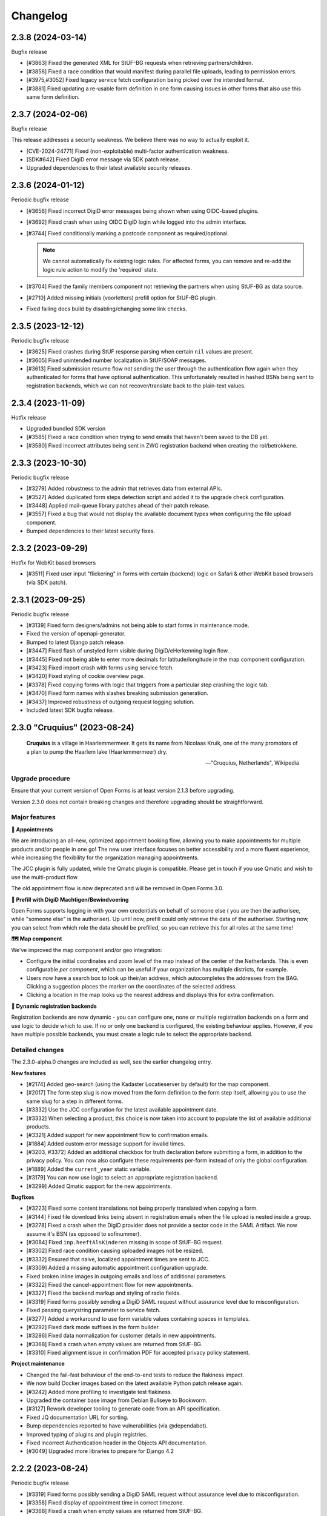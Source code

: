 =========
Changelog
=========

2.3.8 (2024-03-14)
==================

Bugfix release

* [#3863] Fixed the generated XML for StUF-BG requests when retrieving partners/children.
* [#3858] Fixed a race condition that would manifest during parallel file uploads,
  leading to permission errors.
* [#3975,#3052] Fixed legacy service fetch configuration being picked over the intended
  format.
* [#3881] Fixed updating a re-usable form definition in one form causing issues in other
  forms that also use this same form definition.

2.3.7 (2024-02-06)
==================

Bugfix release

This release addresses a security weakness. We believe there was no way to actually
exploit it.

* [CVE-2024-24771] Fixed (non-exploitable) multi-factor authentication weakness.
* [SDK#642] Fixed DigiD error message via SDK patch release.
* Upgraded dependencies to their latest available security releases.

2.3.6 (2024-01-12)
==================

Periodic bugfix release

* [#3656] Fixed incorrect DigiD error messages being shown when using OIDC-based plugins.
* [#3692] Fixed crash when using OIDC DigiD login while logged into the admin interface.
* [#3744] Fixed conditionally marking a postcode component as required/optional.

  .. note:: We cannot automatically fix existing logic rules. For affected forms, you
     can remove and re-add the logic rule action to modify the 'required' state.

* [#3704] Fixed the family members component not retrieving the partners when using
  StUF-BG as data source.
* [#2710] Added missing initials (voorletters) prefill option for StUF-BG plugin.
* Fixed failing docs build by disabling/changing some link checks.

2.3.5 (2023-12-12)
==================

Periodic bugfix release

* [#3625] Fixed crashes during StUF response parsing when certain ``nil`` values are
  present.
* [#3605] Fixed unintended number localization in StUF/SOAP messages.
* [#3613] Fixed submission resume flow not sending the user through the authentication
  flow again when they authenticated for forms that have optional authentication. This
  unfortunately resulted in hashed BSNs being sent to registration backends, which we
  can not recover/translate back to the plain-text values.

2.3.4 (2023-11-09)
==================

Hotfix release

* Upgraded bundled SDK version
* [#3585] Fixed a race condition when trying to send emails that haven't been saved to
  the DB yet.
* [#3580] Fixed incorrect attributes being sent in ZWG registration backend when
  creating the rol/betrokkene.

2.3.3 (2023-10-30)
==================

Periodic bugfix release

* [#3279] Added robustness to the admin that retrieves data from external APIs.
* [#3527] Added duplicated form steps detection script and added it to the upgrade check
  configuration.
* [#3448] Applied mail-queue library patches ahead of their patch release.
* [#3557] Fixed a bug that would not display the available document types when
  configuring the file upload component.
* Bumped dependencies to their latest security fixes.

2.3.2 (2023-09-29)
==================

Hotfix for WebKit based browsers

* [#3511] Fixed user input "flickering" in forms with certain (backend) logic on Safari
  & other WebKit based browsers (via SDK patch).

2.3.1 (2023-09-25)
==================

Periodic bugfix release

* [#3139] Fixed form designers/admins not being able to start forms in maintenance mode.
* Fixed the version of openapi-generator.
* Bumped to latest Django patch release.
* [#3447] Fixed flash of unstyled form visible during DigiD/eHerkenning login flow.
* [#3445] Fixed not being able to enter more decimals for latitude/longitude in the map
  component configuration.
* [#3423] Fixed import crash with forms using service fetch.
* [#3420] Fixed styling of cookie overview page.
* [#3378] Fixed copying forms with logic that triggers from a particular step crashing
  the logic tab.
* [#3470] Fixed form names with slashes breaking submission generation.
* [#3437] Improved robustness of outgoing request logging solution.
* Included latest SDK bugfix release.

2.3.0 "Cruquius" (2023-08-24)
=============================

.. epigraph::

   **Cruquius** is a village in Haarlemmermeer. It gets its name from Nicolaas Kruik, one
   of the many promotors of a plan to pump the Haarlem lake (Haarlemmermeer) dry.

   -- "Cruquius, Netherlands", Wikipedia

Upgrade procedure
-----------------

Ensure that your current version of Open Forms is at least version 2.1.3 before
upgrading.

Version 2.3.0 does not contain breaking changes and therefore upgrading should be
straightforward.

Major features
--------------

**📅 Appointments**

We are introducing an all-new, optimized appointment booking flow, allowing you to make
appointments for multiple products and/or people in one go! The new user interface
focuses on better accessibility and a more fluent experience, while increasing the
flexibility for the organization managing appointments.

The JCC plugin is fully updated, while the Qmatic plugin is compatible. Please get in
touch if you use Qmatic and wish to use the multi-product flow.

The old appointment flow is now deprecated and will be removed in Open Forms 3.0.

**🧐 Prefill with DigiD Machtigen/Bewindvoering**

Open Forms supports logging in with your own credentials on behalf of someone else (
you are then the authorisee, while "someone else" is the authoriser). Up until now,
prefill could only retrieve the data of the authoriser. Starting now, you can select
from which role the data should be prefilled, so you can retrieve this for all roles
at the same time!

**🗺️ Map component**

We've improved the map component and/or geo integration:

* Configure the initial coordinates and zoom level of the map instead of the center of
  the Netherlands. This is even configurable *per component*, which can be useful if your
  organization has multiple districts, for example.
* Users now have a search box to look up their/an address, which autocompletes the
  addresses from the BAG. Clicking a suggestion places the marker on the coordinates of
  the selected address.
* Clicking a location in the map looks up the nearest address and displays this for
  extra confirmation.

**🧠 Dynamic registration backends**

Registration backends are now dynamic - you can configure one, none or multiple
registration backends on a form and use logic to decide which to use. If no or only one
backend is configured, the existing behaviour applies. However, if you have multiple
possible backends, you must create a logic rule to select the appropriate backend.

Detailed changes
----------------

The 2.3.0-alpha.0 changes are included as well, see the earlier changelog entry.

**New features**

* [#2174] Added geo-search (using the Kadaster Locatieserver by default) for the map
  component.
* [#2017] The form step slug is now moved from the form definition to the form step
  itself, allowing you to use the same slug for a step in different forms.
* [#3332] Use the JCC configuration for the latest available appointment date.
* [#3332] When selecting a product, this choice is now taken into account to populate
  the list of available additional products.
* [#3321] Added support for new appointment flow to confirmation emails.
* [#1884] Added custom error message support for invalid times.
* [#3203, #3372] Added an additional checkbox for truth declaration before submitting a
  form, in addition to the privacy policy. You can now also configure these requirements
  per-form instead of only the global configuration.
* [#1889] Added the ``current_year`` static variable.
* [#3179] You can now use logic to select an appropriate registration backend.
* [#3299] Added Qmatic support for the new appointments.

**Bugfixes**

* [#3223] Fixed some content translations not being properly translated when copying a form.
* [#3144] Fixed file download links being absent in registration emails when the file
  upload is nested inside a group.
* [#3278] Fixed a crash when the DigiD provider does not provide a sector code in the
  SAML Artifact. We now assume it's BSN (as opposed to sofinummer).
* [#3084] Fixed ``inp.heeftAlsKinderen`` missing in scope of StUF-BG request.
* [#3302] Fixed race condition causing uploaded images not be resized.
* [#3332] Ensured that naive, localized appointment times are sent to JCC.
* [#3309] Added a missing automatic appointment configuration upgrade.
* Fixed broken inline images in outgoing emails and loss of additional parameters.
* [#3322] Fixed the cancel-appointment flow for new appointments.
* [#3327] Fixed the backend markup and styling of radio fields.
* [#3319] Fixed forms possibly sending a DigiD SAML request without assurance level due
  to misconfiguration.
* Fixed passing querystring parameter to service fetch.
* [#3277] Added a workaround to use form variable values containing spaces in templates.
* [#3292] Fixed dark mode suffixes in the form builder.
* [#3286] Fixed data normalization for customer details in new appointments.
* [#3368] Fixed a crash when empty values are returned from StUF-BG.
* [#3310] Fixed alignment issue in confirmation PDF for accepted privacy policy statement.

**Project maintenance**

* Changed the fail-fast behaviour of the end-to-end tests to reduce the flakiness impact.
* We now build Docker images based on the latest available Python patch release again.
* [#3242] Added more profiling to investigate test flakiness.
* Upgraded the container base image from Debian Bullseye to Bookworm.
* [#3127] Rework developer tooling to generate code from an API specification.
* Fixed JQ documentation URL for sorting.
* Bump dependencies reported to have vulnerabilities (via @dependabot).
* Improved typing of plugins and plugin registries.
* Fixed incorrect Authentication header in the Objects API documentation.
* [#3049] Upgraded more libraries to prepare for Django 4.2

2.2.2 (2023-08-24)
==================

Periodic bugfix release

* [#3319] Fixed forms possibly sending a DigiD SAML request without assurance level due
  to misconfiguration.
* [#3358] Fixed display of appointment time in correct timezone.
* [#3368] Fixed a crash when empty values are returned from StUF-BG.
* Fixed JQ documentation URL for sorting.

2.1.6 (2023-08-24)
==================

Periodic bugfix release

* [#3319] Fixed forms possibly sending a DigiD SAML request without assurance level due
  to misconfiguration.
* [#3358] Fixed display of appointment time in correct timezone.
* [#3368] Fixed a crash when empty values are returned from StUF-BG.

2.0.10 (2023-08-24)
===================

Periodic bugfix release

* [#3358] Fixed display of appointment time in correct timezone.
* [#3368] Fixed a crash when empty values are returned from StUF-BG.

2.2.1 (2023-07-26)
==================

Periodic bugfix release

* Fixed testing availability of OIDC auth endpoint with HEAD requests (now uses GET).
* [#3195] Fixed hardcoded ``productaanvraag_type`` in default Objects API template to
  use configuration option.
* [#3182] Fixed importing forms from before 2.2.0 due to missing
  ``{% cosign_information %}`` tag in confirmation email templates.
* [#3216] Fixed setting the Piwik Pro SiteID parameter in the analytics scripts.
* [#3211] Fixed CSP violation in Piwik Pro analytics script, causing no analytics to be
  tracked.
* [#3161] Fixed not being able to reset form-specific data removal settings to the
  empty value so that the global configuration is used again.
* [#3219] Fixed saved uploads not being deleted when the user goes back to the file and
  removes the upload again.
* Fixed CI builds (bump PyYAML, docs build).
* [#3258] Fixed labels for Haal Centraal prefill attributes.
* [#3301] Fixed crash on DigiD authentication with brokers not returning sectoral codes.
* [#3144] Fixed missing links to uploads in the registration e-mails when the field is
  inside a container (fieldset, repeating group).
* [#3302] Fixed an issue causing uploaded images not to be resized.
* [#3084] Fixed ``inp.heeftAlsKinderen`` missing from certain StUF-BG requests.
* Bumped dependencies to get their latest security fixes
* Fixed the broken Token Exchange extension (pre-request plugins) in the Haal Centraal
  plugin.
* Removed MacOS CI job due to broken system-level dependencies.

.. note:: We only provided best-effort developer environment support for the MacOS
   platform. This is now costing too much resources as there are no actual MacOS users
   in the development team.

2.1.5 (2023-07-26)
==================

Periodic bugfix release

* [#3132] Fixed replacing form steps in the designer with another step having overlapping
  variable names.
* Fixed testing availability of OIDC auth endpoint with HEAD requests (now uses GET).
* [#3216] Fixed setting the Piwik Pro SiteID parameter in the analytics scripts.
* [#3211] Fixed CSP violation in Piwik Pro analytics script, causing no analytics to be
  tracked.
* [#3161] Fixed not being able to reset form-specific data removal settings to the
  empty value so that the global configuration is used again.
* [#3219] Fixed saved uploads not being deleted when the user goes back to the file and
  removes the upload again.
* Fixed CI builds (bump PyYAML, docs build).
* [#3258] Fixed labels for Haal Centraal prefill attributes.
* [#3301] Fixed crash on DigiD authentication with brokers not returning sectoral codes.
* [#3144] Fixed missing links to uploads in the registration e-mails when the field is
  inside a container (fieldset, repeating group).
* [#3302] Fixed an issue causing uploaded images not to be resized.
* [#3084] Fixed ``inp.heeftAlsKinderen`` missing from certain StUF-BG requests.
* Bumped dependencies to get their latest security fixes

2.0.9 (2023-07-26)
==================

Periodic bugfix release

* [#3132] Fixed replacing form steps in the designer with another step having overlapping
  variable names.
* [#3216] Fixed setting the Piwik Pro SiteID parameter in the analytics scripts.
* [#3211] Fixed CSP violation in Piwik Pro analytics script, causing no analytics to be
  tracked.
* [#3161] Fixed not being able to reset form-specific data removal settings to the
  empty value so that the global configuration is used again.
* [#3219] Fixed saved uploads not being deleted when the user goes back to the file and
  removes the upload again.
* Fixed CI builds (bump PyYAML, docs build).
* [#3258] Fixed labels for Haal Centraal prefill attributes.
* [#3301] Fixed crash on DigiD authentication with brokers not returning sectoral codes.
* [#3144] Fixed missing links to uploads in the registration e-mails when the field is
  inside a container (fieldset, repeating group).
* [#3302] Fixed an issue causing uploaded images not to be resized.
* [#3084] Fixed ``inp.heeftAlsKinderen`` missing from certain StUF-BG requests.
* Bumped dependencies to include latest security fixes.

2.3.0-alpha.0 (2023-07-24)
==========================

Upgrade procedure
-----------------

Ensure that your current version of Open Forms is at least version 2.1.3 before
upgrading.

Version 2.3.0 does not contain breaking changes and therefore upgrading should be
straightforward.

Major features
--------------

**📅 Appointments**

We are introducing an all-new, optimized appointment booking flow, allowing you to make
appointments for multiple products and/or people in one go! The new user interface
focuses on better accessibility and a more fluent experience, while increasing the
flexibility for the organization managing appointments.

This feature is currently in preview and only JCC is operational - but we're aiming to
finish support for QMatic in the full release.

**🧐 Prefill with DigiD Machtigen/Bewindvoering**

Open Forms supports logging in with your own credentials on behalf of someone else (
you are then the authorisee, while "someone else" is the authoriser). Up until now,
prefill could only retrieve the data of the authoriser. Starting now, you can select
from which role the data should be prefilled, so you can retrieve this for all roles
at the same time!

**🗺️ Map component**

We are giving some the geo integration/map component some well-deserved love. The first
steps allow configuring the maps to your organization by setting a default initial
center and zoom level (global defaults), rather than initializing on the middle of the
Netherlands. You can even customize these defaults on a *per component* basis, for
example when your organization handles multiple districts.

More is coming!

Detailed changes
----------------

**New features**

* [#2471] Added a new appointments flow next to the existing one.

  .. note::

     You can opt-in to this flow by enabling the feature flag in the global
     configuration and then mark a form as being an "appointment form". Currently
     only JCC is fully implemented. Note that the entire feature has "preview"
     status and is only suitable for testing (with known issues).

  * [#3193] Added API endpoint to retrieve required customer fields meta-information.

    * Implemented retrieving this for JCC plugin.
    * Implemented configuring the fields in the admin for QMatic.

  * Added appointment meta-information to form detail enpdoint.
  * Validate the input data against the configured plugin.
  * Appointment submissions now have their own data model and entry in the admin.
  * Extended existing endpoints to support retrieving locations/dates/times for
    multiple products.
  * Defining an appointment form disables/clears the irrelevant form designer aspects.
  * [#3275] Added support for multi-product appointments in JCC.

* [#3215] Support prefilling data of the authorisee with DigiD machtigen and
  eHerkenning Bewindvoering.

* Form designer

  * [#1508] Added hidden option for legacy cosign component.
  * [#1882] Added minimum/maximum value options to the currency component.
  * [#1892] Added tooltips to (relevant) form components in the designer.
  * [#1890] Added support for upload file name templating, you can now add pre- and
    suffixes.
  * [#2175] You can now configure the default zoom level and initial map center for the
    map component, with a global default.
  * [#3045] You can now provide a suffix for number components, e.g. to hint about the
    expected unit.

* [#3238] The StUF-ZDS registration backend now has well-defined behaviour for
  non-primitive variable values, including user-defined variables.

**Bugfixes**

* Fixed testing availability of OIDC auth endpoint with HEAD requests (now uses GET).
* [#3195] Fixed hardcoded ``productaanvraag_type`` in default Objects API template to
  use configuration option.
* [#3182] Fixed importing forms from before 2.2.0 due to missing
  ``{% cosign_information %}`` tag in confirmation email templates.
* [#3211] Fixed CSP violation in Piwik Pro analytics script, causing no analytics to be
  tracked.
* [#3161] Fixed not being able to reset form-specific data removal settings to the
  empty value so that the global configuration is used again.
* [#3219] Fixed saved uploads not being deleted when the user goes back to the file and
  removes the upload again.
* Fixed CI builds (bump PyYAML, docs build).
* [#3258] Fixed labels for Haal Centraal prefill attributes.
* Fixed the broken Token Exchange extension (pre-request plugins) in the Haal Centraal
  plugin.
* [#3130] Fixed a crash when copying form-definitions with very long names.
* [#3166] Fixed Haal Centraal plugin configuration test.
*

**Project maintenance**

* Bumped dependencies to get their latest security fixes.
* Removed MacOS CI job due to broken system-level dependencies.
* Added utility to profile code with ``cProfile``.
* Sped up tests by pre-loading the OAS schema and worked on other flakiness issues.
* [#3242] Set up a CI profile for hypothesis.
* [#586] Extracted the SOAP service configuration from the StUF app into its own app.
* [#3189] Refactored authentication plugins ``provides_auth`` datatypes.
* [#3049] Upgraded a number of dependencies in preparation for Django 4.2:

  * django-autoslug
  * django-yubin
  * django-axes
  * django-colorfield
  * django-hijack
  * django-redis
  * django-treebeard
  * django-filter
  * elastic-apm
  * sentry-sdk
  * django-solo
  * django-timeline-logger
  * drf-jsonschema-serializer
  * django-admin-index
  * django-tinymce
  * djangorestframework-camel-case


.. note:: We only provided best-effort developer environment support for the MacOS
   platform. This is now costing too much resources as there are no actual MacOS users
   in the development team.


2.2.0 "Èspelès" (2023-06-26)
============================

.. epigraph::

   **Èspelès**, The Hague dialect for "Ijspaleis" or "ice palace" is the nickname for
   its Town Hall.

   De bijnaam IJspaleis dankt het aan de veelvuldig gebruikte witte kleur aan exterieur en interieur.

   -- "Stadhuis van Den Haag", Wikiwand

Upgrade procedure
-----------------

Ensure that your current version of Open Forms is at least version 2.1.3 before
upgrading.

Version 2.2.0 does not contain breaking changes and therefore upgrading should be
straightforward.

Major features
--------------

**🧑 Haal Centraal BRP Personen v2 support**

In addition to v1.3, Open Forms now also supports v2 of the
`BRP Personen APIs <https://github.com/BRP-API/Haal-Centraal-BRP-bevragen>`_. You can
specify the relevant version in the admin interface for your environment.

**🔏 Reworked co-signing flow**

We've introduced a new co-signing flow, compatible with authentication gateways!

The primary person (the one filling out the form) now provides the email address of the
co-signer, whom receives the request for co-signing. After the co-signer completed their
duties, the submission is passed to the registration plugin and processed as usual.

The "old" co-sign component is still functional, but deprecated.

**🛂 Level Of Assurance (LOA) per form**

DigiD, eHerkenning and eIDAS support different levels of assurance that the logged in
user is actually the person they claim to be. Higher levels require additional
authentication requirements and/or factors.

It is now possible to configure on a per-form basis what the authentication LOA must
be, giving you stronger guarantees in your form about the authenticated person or company.

**🗃️ Reworked Objects API registration backend**

We've reworked the Objects API registration backend - our fixed "ProductAanvraag" format
has been replaced with a configurable template format, so you can decide on a per-form
basis exactly what the JSON-data structure is to be sent to the Objects API.

All form variables are available in these templates, so this gives you enormous
flexibility in which data you register for your processes.

**💄 Better theming tools**

We've added a graphical tool to edit `design token <https://nldesignsystem.nl/handboek/design-tokens/>`_
values in our admin interface. Before, you'd have to edit raw JSON-code and piece together
all bits, but now there is a handy reference of available tokens AND you can change their
values to suit your visual identity in great detail.

**🔌 Retrieve data from external registrations (preview)**

An iteration of 2.1's "Retrieve data from external registrations" feature - we now
provide a nicer user experience to configure how to retrieve data. This moves the
feature into "preview" status - you still need to opt-in to the feature but it should
be stable and we would like feedback from users!

.. note::
    Possible breaking change

    The interpolation format has changed from single bracket to double bracket
    interpolation to be consistent with interpolation in other places. We have added
    an automatic migration, but it's possible not everything is caught.

    If you have ``{some_variable}``, change this to ``{{ some_variable }}``.



Detailed changes
----------------

**New features**

* Retrieve data from external registrations (aka service fetch):

  * [#2680] Added API endpoint to expose available services for service fetch.
  * [#2661, #2693, #2834, #2835] Added user friendly UI to configure "external data retrieval".
  * [#2681] Added logic logging of service fetch to allow better debugging of form logic.
  * [#2694] Updated interpolation format to double bracket, making it possible to use
    Django template engine filters.

* [#1530] Introduced a new co-sign component

  * Implemented a new flow for co-signing so that the co-signer receives a request via
    email.
  * The submission is only registered when co-signing is completed.
  * Ensure the co-signer also receives the confirmation email.
  * The existing component is deprecated.

* Background task processing

  * [#2927] Added Celery worker monitoring tooling (for devops/infra).
  * [#3068] Added soft and hard task timeout settings for background workers.

* [#2826] The form builder now validates the format of dates in logic rules.
* [#2789] The submission pause/save modal text is now configurable.
* [#2872] The registration flow is reworked to have a pre-registration step, e.g. to
  reserve a "zaaknummer" before creating the case.
* [#2872] The email registration plugin can now include the registration reference and
  any other submission variables.
* [#2872] You can now override subject and body templates for the registration email
* [#2957] Added editor to simplify theming an instance instead of editing JSON.
* [#2444] It's now possible to hide non-applicable steps in the progress indicator
  rather than greying them out.
* [#2946] It's now possible to overwrite the confirmation email subject and content
  templates individually.
* [#2343] Added option to hide the label of a repeating group.
* [#3004] You can now disable form pausing.
* [#1879] Relevant validation plugins are now filtered per component type in the form
  designer.
* [#3031] Increased the size of Objects API registration plugin configuration form fields.
* [#2918] Added alternative Formio builder implementation, opt-in via a feature flag.
* [#1424] The form submission reference is now included in the confirmation PDF.
* [#2845] Added option to include content component in submission summary.
* [#2809] Made the link title for downloading the submission report configurable.
* [#2762] Added (opt-in) logging for outgoing requests to assist with configuration
  troubleshooting.
* [#2859] You can now configure multiple sets of ZGW APIs and configure per form where
  documents need to be uploaded.
* [#2606] Added support for Haal Centraal BRP Personen v2.
* [#2852] The Objects API registration backend data is now a template, configurable per
  form.
* [#2860] Level of assurance for DigiD and eHerkenning/eIDAS is now configurable per form.

**Bugfixes**

* [#2804] Fixed the "static variables" not being available in confirmation template
  rendering.
* [#2821] Fixed broken "Map" component configuration screen.
* [#2819] Fixed the key and translations of the password field not automatically
  updating with entered content (label and other translatable fields).
* [#2785] Fixed attribute hashing on submission suspend
* [#2822] Fixed date components being interpreted as datetimes instead of dates.
* Fixed misalignment for file upload preview in form builder.
* [#2820] Fixed translations not registering initially when adding a component to a new
  form step.
* [#2838] Fixed hidden selectboxes field triggering premature validation of required fields.
* [#2791] Fixed long words overflowing in the confirmation PDF.
* [#2842] Fixed analytics CSP-integration resulting in a misconfigured policy.
* [#2851] Fixed importing a form while the admin UI is set to English resulting in
  incorrect form translation mappings.
* [#2850] Fixed a crash in the AVG log viewer when certain log records of deleted
  submissions are displayed.
* [#2844] Fixed validation errors for submission confirmation email not being displayed
  in the form designer.
* Fixed unique component key suffix generation on a newly added component.
* [#2874] Fixed "repeating group" component group label not being translated.
* [#2888] Fixed a crash when using file fields and hidden repeating groups at the same
  time
* [#2888] Fixed a crash when using file fields and repeating groups with numbers inside
* [#2889] Fix the focus jumps of the content component in the admin by re-implement the
  component translations machinery.
* [#2911] Make validation of .heic and .heif files more lenient.
* [#2893] A minimal fix to prevent crashes of the celery task logging the evaluation of
  logic rules.
* [#2942] Fixed "undefined" being displayed in the co-signing component configuration.
* [#2945] Fixed logic rule variables inadvertedly being cleared when adding a new
  user defined variable
* [#2947] Added missing translatable error messages for number components.
* [#2877] Fixed admin crash on misconfigured ZGW services.
* [#2900] Fixed inconsistent frontend logic involving checkboxes.
* [#2716] Added missing co-sign identifier (BSN) to PDF submission report.
* [#2849] Restored ability to import forms using form logic in the pre-2.0 format.
* [#2632] Fixed crash during submission data pruning when submissions point to form
  steps that have been deleted
* [#2980] Fixed file upload component not using config overwrites when registering
  with the objects API backend.
* [#2983] Fixed broken StUF-ZDS registration for some vendors due to bad refactor
* [#2977] Fixed StUF postcode not being uppercase.
* [#2963] Fixed global configuration templates being reset to their default values.
* [#3007] Fixed worfklows where < 2.1 form exports are imported and edited in the admin.
* [#2875] Fixed another SiteImprove analytics bug where only the path was sent instead
  of the full URL.
* [#1959] Fixed invalid link to resume form after pausing and resuming multiple times.
* [#3025] Fixed resuming a form redirecting to an invalid URL.
* [#2895] Fixed WYSIWYG colors missing when filling out a form while logged in as staff user.
* [#3015] Fixed invalid URLs being generated to resume the form from WYSIWYG content.
* [#3040] Fixed file-upload validation errors being user-unfriendly.
* [#2970] Fixed design token being ignored in confirmation and suspension emails.
* [#2808] Fixed filenames in upload validation errors overflowing.
* [#2651] Fixed analytics cookies receiving incorrect domain information after enabling
  the provider via the admin.
* [#2879] Fixed the available zaaktypen not refreshing the admin when the catalogi API
  is changed.
* [#3097] Fixed invalid phone numbers example in validation error messages.
* [#3123] Added support for deploying Open Forms on a subpath (e.g. ``/formulieren``).
* [#3012] Fixed select, radio and checboxes options not being translated in the UI.
* [#3070] Fixed the confirmation email template not being copied along when copying a form.
* Fixed Matomo not using the configured Site ID correctly.
* [#3114] Fixed the "next" button not becoming active if you're not logged in as admin user.
* [#3132] Fixed replacing form steps in the designer with another step having overlapping
  variable names.

**Documentation**

* Improved Storybook documentation in the backend.
* Add instruction for Postgres 15 DB initialization (with docker-compose).
* [#2362] Documented known Ogone payment simulator limitation.
* Added more details to the release flow and backporting documentation.
* Documented the possible use of soft hyphens in the form name.
* [#2908] Documented limitations of import/export for forms with service fetch config.
* Added a note on refactor and small changes for contributors.
* [#2940] Improved SDK embedding configuration documentation.
* Documented solution for "IDP not found" DigiD error.
* [#2884] Documented how to set up service fetch.

**Project maintenance**

* Added management command to check component usage for usage analytics.
* Ignore coverage on type checking branches.
* [#2814] Added additional robustness tests for possible glom crashes.
* Removed postcss-selector-lint.
* Add 2.1.x release series to Docker Hub generation config
* Add 2.2.x release series to Docker Hub generation config
* Deprecated the password field as it has no real-world usage.
* Bumped a number of dependencies following @dependabot security alerts.
* Started preparing the upgrade to Django 4.2 LTS.
* Added tests for and refined intended behaviour of ``AllOrNoneRequiredFieldsValidator``.
* Added tests for ``ModelValidator``.
* [#3016] Fixed the MacOS CI build.
* Removed the 1.1.x series from supported versions.
* Support sufficiently modern browsers, reducing the JS bundle sizes a bit.
* [#2999] Fixed broken test isolation.
* [#2784] Introduced and refactored code to use ``FormioDate`` interface.
* Tests are now also run in reverse order in CI to catch test isolation problems.

2.1.4 (2023-06-21)
==================

Periodic bugfix release

* [#1959] Fixed invalid link to resume form after pausing and resuming multiple times.
* [#3025] Fixed resuming a form redirecting to an invalid URL.
* [#3015] Fixed invalid URLs being generated to resume the form from WYSIWYG content.
* [#2927] Added Celery worker monitoring tooling (for devops/infra).
* [#3068] Added soft and hard task timeout settings for background workers.
* [#3077] Use public (instead of private) form name for ``form_name`` variable in templates.
* [#3012] Fixed select, radio and checboxes options not being translated in the UI.
* [#3136] Fixed wrong Site ID being used for Matomo analytics.
* [#3114] Fixed the "next" button not becoming active if you're not logged in as admin user.
* [#3103] Fixed DigiD/eHerkenning-metadata missing the XML declaration.

2.0.8 (2023-06-21)
==================

Periodic bugfix release

* [#3015] Fixed invalid URLs being generated to resume the form from WYSIWYG content.
* [#2927] Added Celery worker monitoring tooling (for devops/infra).
* [#3068] Added soft and hard task timeout settings for background workers.
* [#3077] Use public (instead of private) form name for ``form_name`` variable in templates.
* [#3136] Fixed wrong Site ID being used for Matomo analytics.
* [#3117] Fixed a crash in migrations preventing upgrading from older versions.
* [#3114] Fixed the "next" button not becoming active if you're not logged in as admin user.
* [#3128] Fixed hidden (file) components triggering validation too early.

.. note::

    The fix for premature validation triggering (#3128) only applies to new
    components/forms.

    To fix this for existing file components, it's recommended to remove and re-add the
    component in the form.

2.0.7 (2023-05-01)
==================

Periodic bugfix release

* [#1959] Fixed invalid link to resume form after pausing and resuming multiple times.
* [#3007] Fixed worfklows where < 2.1 form exports are imported and edited in the admin.

2.1.3 (2023-04-19)
==================

Hotfix - 2.1.2 unfortunately broke saving forms from previous minor version exports

* [#2877] Backported admin crash on misconfigured ZGW services.
* [#3007] Fixed worfklows where < 2.1 form exports are imported and edited in the admin.
* [#2875] Fixed SiteImprove analytics integration (for real now)
* [#2895] Fixed WYSIWYG colors missing when filling out a form while logged in as staff user.

2.1.2 (2023-04-18)
==================

Periodic bugfix release

* [#2947] Added missing translatable error messages for number components
* [#2908] Documented limitations of import/export for forms with service fetch config
* [#2900] Fixed inconsistent frontend logic involving checkboxes
* [#2632] Fixed crash during submission data pruning when submissions point to form
  steps that have been deleted
* [#2849] Restored ability to import forms using form logic in the pre-2.0 format
* [#2983] Fixed broken StUF-ZDS registration for some vendors due to bad refactor
* [#2963] Fixed global configuration templates being reset to their default values
* [#2977] Fixed StUF postcode not being uppercase
* Updated the bundled SDK version to 1.3.2
* [#2980] Fixed file upload component not using config overwrites when registering
  with the objects API backend.

2.0.6 (2023-04-17)
==================

Periodic bugfix release

Note that there is a manual intervention below if you make use of analytics providers
integration.

* [#2791] Fixed long words overflowing in the confirmation PDF.
* [#2838] Fixed hidden selectboxes triggering validation of required fields too early
* [#2850] Fixed a crash in the AVG log viewer when certain log records of deleted
  submissions are displayed.
* [#2842] Fixed the Content Security Policy breaking when enabling analytics provider
  configurations
* [#2888] Fixed a crash when using file fields and hidden repeating groups at the same
  time
* [#2888] Fixed a crash when using file fields and repeating groups with numbers inside
* [#2945] Fixed logic rule variables inadvertedly being cleared when adding a new
  user defined variable
* Fixed mutatiesoort when doing StUF ``UpdateZaak`` calls
* [#2716] Added missing co-sign identifier (BSN) to PDF submission report
* [#2900] Fixed inconsistent frontend logic involving checkboxes
* [#2632] Fixed crash during submission data pruning when submissions point to form
  steps that have been deleted
* [#2977] Fixed StUF postcode not being uppercase
* [#2849] Restored ability to import forms using form logic in the pre-2.0 format
* Updated the bundled SDK version to 1.2.8
* CI no longer installs the codecov package from PyPI (obsolete)


.. warning:: Manual intervention required if analytics tools are enabled

   When enabling analytics tools, CSP directives were automatically added to the admin
   under  **Configuratie** > **CSP settings**. The directive
   ``connect-src <domain of the analytic tool>`` was causing forms to no longer load.

   In order to fix this issue:

   1. Go to  **Configuratie** > **CSP settings**
   2. Delete any directive that is not ``default-src``, for example ``connect-src``, ``script-src``...
   3. If not present, add a directive ``default-src <domain of the analytic tool>``

1.1.11 (2023-04-17)
===================

This release marks the end-of-life (EOL) of the 1.1.x series per our versioning policy.

**Bugfixes**

* [#2791] Fixed long words overflowing in the confirmation PDF.
* [#2850] Fixed a crash in the AVG log viewer when certain log records of deleted
  submissions are displayed.
* Fixed mutatiesoort when doing StUF ``UpdateZaak`` calls
* [#2977] Fixed StUF postcode not being uppercase
* Updated the bundled SDK version to 1.1.4

**Project maintenance**

* CI no longer installs the codecov package from PyPI (obsolete)
* Ignored deleted branch in changelog during docs link checking

2.1.1 (2023-03-31)
==================

Periodic maintenance release

* [#2945] Prevent the addition of user defined variables from breaking the logic rules.
* [#2893] A minimal fix to prevent crashes of the celery task logging the evaluation of logic rules.
* Upgrade of the SDK version
* [#2911] Make validation of .heic and .heif files more lenient.
* [#2889] Fix the focus jumps of the content component in the admin by re-implement the component translations machinery.
* [#2888] Change the validation of BSN components from 'on change' to 'on blur'.
* [#2888] Fix uploading documents inside a repeating group when a number component is also present in the repeating group.
* [#2888] Fix uploading documents when there is a hidden repeating group.
* Change the type of mutation from "T" to "W" when making Zaak update calls in the StUF registration backend.
* A note was added to the documentation on how to use soft hyphens when configuring form or form step names.


2.1.0 "Gers" (2023-03-14)
=========================

.. epigraph::

   **Gers** *[Gers]• Gaaf/mooi/leuk/geweldig/tof/heel goed*

   -- Rotterdams Woordenboek

Upgrade procedure
-----------------

Ensure that your current version of Open Forms is at least version 2.0.2 before
upgrading.

Version 2.1.0 does not contain breaking changes and therefore upgrading should be
straightforward.

Major features
--------------

A quick summary of the new features in version 2.1 compared to 2.0.

**🌐 Multilingual support**

You can now enter content translations for supported languages (NL/EN) and enable
language selection on a per-form basis. End-users can then pick their preferred language
while filling out a form, defaulting to the browser preferences.

The submission language is registered as metadata in registration backends, and assets
like the confirmation PDF are rendered in the preferred language.

Contact us to add support for additional languages, if desired.

**♿️ Accessibility improvements**

We've scrutinized the markup to find accessibility issues and made big steps in fixing
them. Using Open Forms with a screen reader or other assistive technology should now be
a more pleasant experience. We continue making improvements in this department!

Additionally, it's now possible to specify custom error messages for form components
instead of relying on the default, generic messages.

Finally, the form designer now comes with presets for a number of common form fields,
which provide the appropriate autocomplete configuration.

**🛂 Organization member authentication (OIDC)**

Forms can now be set up for organization member authentication (via OpenID Connect) so
that your employees can start submissions for them.

This functionality is useful for internal forms that should not be filled out by
non-employees, or for employees filling out forms on behalf of a customer. In the latter
case, all the necessary meta-information is registered alongside the form submission
itself.

**💄 Further integration with NL Design System**

We are increasingly adapting the principles and community components under the NL Design
System umbrella, which exposes more and more controls to organizations for themeing Open
Forms to their brand/identity.

**💫 Dynamic options for choice-fields**

You can now use variables as the source of choice options for dropdowns, radio and
checboxes components. Combined with logic, this means you can make these components
dependent on earlier inputs.

**⚗️ Retrieve data from external registrations [Experimental]**

Query data from an external registration/JSON-service based on user input, process the
returned data and subsequently use it in your forms, for example as dynamic dropdown
options!

We're very excited about this feature, but the UX and implementation are not
fully polished yet which is why it is not yet enabled by default.

**🦠 Added support for virus scanning**

We now support (opt-in) virus scanning with `ClamAV <https://www.clamav.net/>`_. Files
uploaded by end-users are passed through the virus scan before they are saved in
Open Forms.

Detailed changes
----------------

Please review the changelog entries for the release candidate and alpha versions of
2.1.0. The changes listed below are compared to the release candidate ``2.1.0-rc.0``.

**Bugfixes**

* [#2804] Fixed the "static variables" not being available in confirmation template
  rendering.
* [#2821] Fixed broken "Map" component configuration screen.
* [#2822] Fixed date components being interpreted as datetimes instead of dates.
* [#2819] Fixed the key and translations of the password field not automatically
  updating with entered content (label and other translatable fields).
* [#2820] Fixed translations not registering initially when adding a component to a new
  form step.
* [#2791] Fixed long words overflowing in the confirmation PDF.
* [#2850] Fixed a crash in the AVG log viewer when certain log records of deleted
  submissions are displayed.
* [#2842] Fixed analytics CSP-integration resulting in a misconfigured policy.
* [#2851] Fixed importing a form while the admin UI is set to English resulting in
  incorrect form translation mappings.
* [#2838] Fixed hidden selectboxes field triggering premature validation of required fields.
* [#2874] Fixed "repeating group" component group label not being translated.

2.0.5 (2023-03-07)
==================

Hotfix release

* [#2804] Fixed static variables not being included in template context for submission
  confirmation template.
* [#2400] Clean up cached execution state

2.1.0-rc.0 (2023-03-03)
=======================

We are proud to announce a release candidate of Open Forms 2.1!

This release candidate has focused on stability issues compared to the previous alpha
version and includes some new experimental features.

Detailed changes
----------------

**New features**

* Multilingual support

  * [#2493] Display warnings for missing translations in the form designer when form
    translations are enabled.
  * [#2685] Staff users can now configure their admin UI language preferences.

* [#2623] Improved implementation of dynamic options (select, radio, checkboxes).
* [#2663] Added ClamAV cirus scanning support. This is disabled by default - you need to
  deploy a ClamAV service instance and then enable it in the Open Forms configuration.
* [#2653] Allow more configuration in the ZGW registration plugin:

  * Specify a default bronorganisatie RSIN + allow overriding it per file-component.
  * Specify a default documentation vertrouwelijkheidaanduiding + allow overriding it
    per file-component.
  * File upload components can now specify the document title and auteur fields.

* Data retrieval from external registrations

  * [#2454] Implemented retrieving and processing data from external JSON services.
  * [#2753] Added opt-in feature flag.

 [#2786] Improved phone number validation error messages.

**Bugfixes**

* [#2601] Disabled autocomplete for username/password in (services) admin.
* [#2635] Fixed component key not being updated anymore with label changes.
* [#2643] Fixed description generation for empty ``var`` operations and the ``map``
  operation.
* [#2641] Relaxed email URL stripping for subdomains of allow-listed domains.
* [#2549] Fixed cookie banner overlapping footer links
* [#2673] Fixed mobile styling (spacing + location of language selection component).
* [#2676] Fixed more mobile styling spacing issues (header/footer, logo).
* [#2636] Fixed a number of bugs that appeared in the previous version

  * Fixed saving user defined variables with a falsy initial value.
  * Fixed broken display of logic rule "trigger from step" selected choice.

* Fixed the API forcing the default language in the admin when a form does not have
  translations enabled.
* [#2646] Fixed "privacy policy acceptance" not being recorded/validated in the backend.
* [#2699] Fixed uploads in repeating groups not being registered in the backend.
* [#2682] Fixed some date/datetime component issues

  * Fixed editor options not refreshing when selecting a validation method.
  * Fixed validation min/max value tab settings not having any effect.

* [#2709] Fixed (bandaid) inconsistent dynamic product price logic
* [#2671] Fixed QR code not being readable in dark mode.
* [#2742] Fixed the key of file upload components not updating with the label.
* [#2721] Updated django-simple-certmanager version
* [#2734] Validate that component keys inside repeating groups cannot duplicate existing
  form keys.
* [#2096] Prevented users from being able to bypass steps blocked by logic.
* [#2781] Fixed the data-clearing/data extraction of (hidden) nested components.
* [#2770] Fixed formio unique component key generation to take into account keys from
  other steps.
* [#2805] Fixed form builder crash when enabling translations and adding a new form step.
* [#2798] Fixed select/radio/checkboxes option values not being derived from labels
  anymore.
* [#2769] Fixed date/datetime components relative validation settings not being
  registered correctly.

**Documentation**

* Improved SharePoint registration backend documentation.
* [#2619] Added Storybook documentation for the backend JS/CSS components.
* [#2481] Updated the screenshots of the translations UI in the manual.
* [#2696] Updated documentation about dynamic form options and unsupported JSON-logic
  operators.
* [#2735] Documented functionalities that don't work (yet) in repeating groups.
* Added patch release changelog entries from stable branches.
* Documented Django changelist component in Storybook.
* Reorganized the component groups in Storybook.

**Project maintenance**

* Bumped dependencies to their latest (security) releases
* [#2471] Add preparations for new appointments flow.
* [#388, #965] Refactored the StUF client implementations.
* Updated Github Actions workflows to use composite actions for duplicated steps.
* [#2657] Replaced Selenium end-to-end tests with Playwright.
* [#2665] Update coverage reporting configuration to exclude test files themselves.
* Fixed ``generate_minimal_setup`` factory trait by adding label to generated components.
* [#2700] Replaced the last Github dependencies with PyPI versions of them.
* Enabled opt-in to use X-Forwarded-Host headers [infrastructure].
* [#2711] Moved ``openforms.utils.api`` utilities to the ``openforms.api`` package.
* [#2748] Pinned the project to Python 3.10.9 due to a CPython regression.
* [#2712] Replaced django-choices usage with core Django equivalents.
* Fixed a test failing between 00:00-01:00 AM.


2.0.4 (2023-02-28)
==================

Periodic maintenance release

* [#2607] Fixed crash when selecting trigger-from-step in logic editor
* Fixed crash when importing forms
* [#2699] Fixed file uploads not resolving when inside fieldsets/repeating groups
* Stopped link checking JCC links in CI since we're actively being blocked
* [#2671] Fixed QR code background in dark mode
* [#2709] Fixed (bandaid) inconsistent dynamic product price logic
* [#2724] Ensure backport of negative-numbers (#1351) is correctly included
* [#2734] Added bandaid fix for non-unique keys inside repeating groups
* Updated to SDK 1.2.6
* [#2717] Fixed crash on StUF-ZDS when updating the payment status
* [#2781] Fixed clearing the value of hidden components with a nested key (``nested.key``).
* [#2759] Fixed handling of file uploads with a nested key (``nested.key``).


1.1.10 (2023-02-28)
===================

Bugfix release with some fixes from newer versions applied.

* [#2520] Fixed bug in mimetype validation for ``application/ms-word`` (and similar) files
* Bump required SDK version
* [#2717] Fixed crash on StUF-ZDS when updating the payment status
* [#2671] Fixed QR code background in dark mode
* [#2709] Fixed (bandaid) inconsistent dynamic product price logic


2.1.0-alpha.2 (2023-02-01)
==========================

Next 2.1.0 preview version.

This alpha release of Open Forms 2.1 is likely to be the last one before the beta
version(s) and associated feature freeze.

Detailed changes
----------------

**New features**

* Multilingual support

  * [#2478] Implemented UI/UX for form designers to manage component-level translations.
  * [#2390] PDF reports and confirmation emails are now rendered in the submission
    language.
  * [#2286] Ensured that the API endpoints for the SDK return the translations
    according to the active language.
  * [#2546] Added language metadata to MS Graph, Objects API, ZGW API, StUF-ZDS and
    email registration backends.
  * [#1242] The form designer component edit form and preview are now properly localized.

* Accessibility improvements

  * [#2268] Added support for the autocomplete property in the form designer. This
    comes with a set of pre-configured form fields having the correct autocomplete
    attribute set out of the box.
  * [#2490] Login logo objects in the API now contain meta-information about their
    appearance for appropriate focus-styling in the SDK.
  * [#2534] Added support for custom errors per-component in the form designer,
    including translation options.
  * [#2273] Improved accessibility of error messages for required fields.

* Registration plugins

  * [#2494] Added ability to add identifying person details in StUF-ZDS registration
    even if the person did not authenticate via DigiD (or similar).
  * [#2511] Added more options for the Microsoft Graph registration plugin, such as
    base folder path, drive ID and year/month/day interpolation.

* [#1902] Added support for sourcing choice widget values from variables.
* [#2504] Improved performance in form designer initial load when you have many
  forms/form definitions.
* [#2450] Added "description" field to logic rules in the form designer. The description
  can be specified manually or is automatically generated from the logic expression.
* [#2143] Added option to exclude confirmation page content from PDF.
* [#2539] Added support for ``.msg`` and ``.dwg`` file uploads.
* [security#20] Use fully qualified URLs in analytics config for maximum CSP strictness.
* [#2591] Added rate limits to API endpoints for pausing and submitting forms.
* [#2557] Implemented comparing date and times with the ``now +- someDelta`` variable.

**Bugfixes**

* [#2520] Fixed MIME type validation error for ``.doc`` files.
* [#2577] Fixed MIME type validation regression for OpenOffice and dwg files.
* [#2377] Fixed link-hover design token not being applied consistently.
* [#2519] Only perform upgrade checks when not upgrading between patch versions.
* [#2120] Fixed layout components inadvertedly getting the ``validate.required=true``
  configuration.
* [#2396] Fixed auto-login setting not resetting when the authentication option is
  removed from the form.
* Add missing ``br`` tag to allowed WYSIWYG tag list.
* [#2550] Removed ``role=img`` from logo in header.
* [#2525] Fixed clearing the date component min/max validation configuration.
* [#2538] Normalize radio components to always be string type.
* [#2576] Fix crash on components with prefill attribute names > 50 chars.
* [#2012] Fixed missing ``script-src`` CSP directive for SiteImprove analytics.
* [#2541] Fixed a crash in the logic editor when changing the key of selectboxes
  components.
* [#2587] Fixed inadvertedly HTML escaping while templating out email subjects.
* [#2599] Fixed typo in registration constants.
* [#2607] Fixed crash in logic editor when specifying a "trigger-from" step.
* [#2581] Fixed bug in logic where dates and datetimes were being mixed.

**Documentation**

* [#2198] Added examples and documentation for highly-available setups with regard to
  the background task message queue.
* Updated installation documentation to mention the correct Python version.
* Documented the flow to register a form on behalf of a customer.
* Delete obsolete/old boilerplate documentation.
* Updated developer docs and clarified SDK developer documentation.

**Project maintenance**

* Removed some obsolete/unnecessary assets on error pages.
* [#2377] Refactored links to make use of the NL DS ``utrecht-link`` component - you can
  now use all the design tokens from that component in Open Forms too.
* [#2454] Upgraded black and flake8 versions for Python 3.10 support.
* [#2450] Moved JSON-logic expression processing into maykin-json-logic-py library.
* Upgraded a number of dependencies.
* [#2471] Refactored appointments module to bring the plugin structure in line with the
  rest of the project.
* [#1439] The Docker Hub readme/description is now automatically updated via Github
  Actions.
* [#2555] Removed dead code.
* [#1904] Refactored existing code to make use of the sandboxed template backends.
* [#1898] Refactored template validators to use the sandboxed template backends.
* Tweaked CI for speed so we spend less time waiting for CI builds to complete.
* Delete explicitly setting the template loaders.
* [#2583] Fixed a case of broken test isolation.
* Upgraded drf-spectacular to the latest version.
* Added omg.org and jccsoftware.nl to docs link-check ignore list.
* Added CI job to install dev deps on MacOS.
* [#2478] Added frontend code test infrastructure.


2.0.3 (2023-01-24)
==================

Bugfix release addressing some more upgrade issues

* [#2520] Fixed bug in mimetype validation for ``application/ms-word`` (and similar) files
* [#2519] Skip 2.0.x upgrade checks if we're already on 2.0.x
* [#2576] Fix upgrade crash on components with prefill attribute names > 50 chars
* [security#20] Fixed CSP configuration for Matomo, Piwik and Piwik PRO analytics
* [#2012] Fixed CSP mechanisms in SiteImprove analytics provider snippet
* [#2396] Fixed "auto login authentication" option not properly resetting
* [#2541] Fixed a crash in the logic editor when changing the key of selectboxes components

.. warning:: Manual intervention required for Matomo, Piwik and Piwik PRO users.

   Before 2.0.3, the server URLs for these analytics providers were configured without
   protocol (typically ``https://``), leading to an insufficiently strict CSP
   configuration.

   We can not automatically migrate this, but the configuration can be fixed easily in
   the admin in two places:

   1. Navigate to Admin > Configuratie > Analytics tools-configuratie
   2. Add ``https://`` in front of your analytics provider server URL (or ``http://``,
      depending on your environment)
   3. Save the changes

   Next, apply the same update to the CSP configuration:

   1. Navigate to Admin > Configuratie > Csp settings
   2. Find all occurrences of your analytics tool server URL (e.g. ``matomo.example.com``)
   3. Update every record by prepending ``https://`` (or ``http://``, depending on your
      environment) and save the changes

2.0.2 (2022-12-23)
==================

Periodic bugfix release, addressing some blocking defects and upgrade issues.

* [#2331] Fixed incorrect key validation problem which would block upgrades to 2.0+
* [#2385] Fixed incomplete logic handling which would block upgrades to 2.0+
* [#2398] Fixed logic trigger processing which could crash upgrades to 2.0+
* [#2413] Fixed fields being made visible by selectboxes in frontend logic not being
  visible in summary/pdf/emails
* [#2422] Fixed invalid postcode format being sent to StUF-ZDS
* [#2289] Fixed StUF-ZDS: now a ``Vestiging`` is created if vestigingsnummer is present,
  falling back to ``NietNatuurlijkPersoon`` otherwise.
* [#2494] Fixed person details not being sent to StUF-ZDS if the submitter was not
  authenticated but instead filled out details manually.
* [#2432] Fixed importing pre-2.0 forms with legacy form step references in actions
* Fix docs build due to legacy renegotiation being disabled in openssl 3

1.1.9 (2023-12-23)
==================

Periodic bugfix release, addressing some blocking defects and upgrade issues.

* [#2331] Fixed incorrect key validation problem which would block upgrades to 2.0+
* [#2385] Fixed incomplete logic handling which would block upgrades to 2.0+
* [#2413] Fixed fields being made visible by selectboxes in frontend logic not being
  visible in summary/pdf/emails
* [#2422] Fixed invalid postcode format being sent to StUF-ZDS
* [#2494] Fixed person details not being sent to StUF-ZDS if the submitter was not
  authenticated but instead filled out details manually.
* Fix docs build due to legacy renegotiation being disabled in openssl 3

2.1.0-alpha.1 (2022-12-20)
==========================

Second alpha version of the 2.1.0 release.

**New features**

* [#2332] Added ``ServiceFetchConfiguration`` data model
* [#2348] Added audit logging for empty prefill plugin values
* [#2313] Added ``translations`` keys to API endpoints to store/read field translations
* [#2402] Updated JSON-structure of "ProductAanvraag" registration
* [#2314] Added UI in form designer to manage form/form step translations
* [#2287] Confirmed support for multi-language forms in import/export
* [#1862] Include "rol" metadata when an employee registers a case on behalf of a customer
* [#2389] Add submission language code to submission exports
* [#2390] Render documents in submission language: PDF report and confirmation email
* [#2463] Improved repeating groups error messages
* [#2447] Expose meta-information if an authentication plugin is for 'machtigen'
* [#2458] Added option to extract OIDC user information from ID-token instead of
  info endpoint
* [#2430] Added HEIC and TXT to filetypes for upload
* [#2428] Added organization name configuration option, displayed in various
  labels/titles.
* [#2315] Implementing UI for entering and storing formio.js component translations

**Bugfixes**

* [#2367] Fixed upgrade/migration crash when dealing with selectboxes frontend logic
* [#2251] Fixed broken logic when comparing to dates
* [#2385] Fixed a crash when processing incomplete frontend logic
* [#2219] Updated fix for CSS-unit issue with design tokens in email header logo
* [#2400] Clean up cached execution state
* [#2340] Added bandaid fix to clear data that isn't visible if the parent component is
  hidden
* [#2397] Fixed some duplicate labels in admin
* [#2413] Fixed fields made visible by selectboxes type components not showing up in
  summary/pdf/email
* [#1302] Fixed family members component crash when no BSN is known
* [#2422] remove spaces from postcodes in StUF messages
* [#2250] Fixed broken analytics scripts not loading/executing
* [#2436] Fixed broken default value of copied fields inside fieldsets
* [#2445] Ensure that removing a fieldset in the form designer also removes the variables
* [#2398] Fixed upgrade/migration crash when formio logic references non-existing
  component keys
* [#2432] Fixed backwards-compatibility layer for pre-2.0 form exports with actions
  targetting form steps
* [#2484] Fixed unexpected fallbacks to NL for form literals instead of using the
  global configuration
* [#2488] Disable inline edit for repeating groups again
* [#2449] Fixed server-side logic interpretation inside repeating groups
* Fixed import crash due to performance optimization
* [#1790] Fixed broken "form definition used in forms" modal in production builds
* [#2373] Remove (unintended) multiple option for map component

**Documentation**

* Updated examples and example form exports to 2.0
* Provide best-practices for securing OF installations
* [#2394] Removed digid/eherkenning envvars config from docs
* [#2477] Added new page for multi-language configuration to the manual
* Removed ambiguity about staff/non-staff fields in certain API endpoints

**Project maintenance**

* Upgraded Pillow to the latest version
* [#1068] Finalized refactor for formio integration in the backend
* removed unused UI template tags/options
* [#2312] Upgraded base docker images to Debian bullseye
* [#2487] Add import sorting plugin for prettier
* Catch invalid appointment configs in management command
* Bumped frontend/build dependency versions


2.0.1 (2022-11-23)
==================

First maintenance release of the 2.0 series.

This patch fixes a couple of bugs encountered when upgrading from 1.1 to 2.0.

**Bugfixes**

* [#2301] Fixed identifying attributes still being hashed after a submission is resumed
* [#2135] Fixed submission step data being cascade deleted in certain edge cases
* [#2219] A fix was also attempted for bad CSS unit usage in confirmation emails, but
  this caused other problems. As a workaround you should use the correctly sized images
  for the time being.
* [#2244] Fixed 'content' component and components not marked as showInSummary showing
  up in server rendered summary
* Fixed pattern for formio key validation
* [#2304] Refactored form logic action "mark step as not applicable" to use ID
  references rather than API paths, which affected some logic actions.
* [#2262] Fixed upgrade from < 2.0 crash when corrupt prefill configuration was present
  in existing forms
* [#1899] Apply prefill data normalization before saving into variables
* [#2367] Fixed automatic conversion of advanced frontend logic when using selectboxes
  component type

2.1.0-alpha.0 (2022-11-21)
==========================

First alpha version of the 2.1.0 release.

Open Forms now has the ambition to release an alpha version about every 4 weeks (at
the end of a sprint) and putting out a new minor or major version every quarter.

**New features**

* [#1861, #1862] Added organization member authentication for forms. Using OIDC, employees of
  the organization can now log in to (internal) forms and submit them. It is also
  possible for employees (e.g. service desk staff) to start forms on behalf of customers.
* [#2042] Optimized component mutations (by logic) by using a caching datastructure
* [#2209] Simplified number component validation error messages
* Ensured that upgrading to 2.1 enforces upgrading to 2.0 first
* [#2225] Emit openforms-theme as default theme unless an explicit theme is configured
* [#2197] Implemented plugin hooks to modify requests that are about to be made to
  third party services
* [#2197] Added container image tag/version including all official extensions
  (including token-exchange authorization)
* [#1929] Added early file type/extension validation for file uploads
* Added ``reverse_plus()`` utility function
* [#1849] DigiD/eHerkenning/eIDAS metadata can now be configured and generated from the admin
* First steps for translatable content/forms:

  * [#2228] Enabled run-time language preference detection
  * [#2229] Added endpoint to expose available (and currently activated) language(s)
  * [#2230] Expose translatable properties for forms (in the admin)
  * [#2231] API endpoints return content in the currently activated/requested language
  * [#2232] Expose whether form translations are enabled (and enforce the default
    language if they're not)
  * [#2278, #2279] Store the language for a form submission when it's created
  * [#2255] SDK: use the correct locale for static translations

* [#2289] Create NNP/Vestiging depending on the available properties (registration backends)
* [#2329] The CSP post-processor now performs HTML sanitation too, stripping tags and
  attributes that are not on the allowlist.
* Optimized form list endpoint
* Upgraded to Python 3.10

**Bugfixes**

* [#2062] Fixed "Print this page" CSP violation
* [#1180] Fixed Google Analytics not measuring form steps correctly
* [#2208] Fixed JSON-logic expressions with primitives (number, string...)
* [#1924] Various fixes to the dark mode theme for the form designer
* [#2206] Fixed a race condition related to prefill variables
* [#2213] Fixed inconsistent default values for copied components in the form designer
* [#2246] Fixed invalid error styling in form designer
* [#1901] Fixed image inline styles in content components by CSP post-processing them
* [#1957] Fixes admin ``retry_processing_submissions()`` action to reset
  submission registration attempts counter
* [#2148] Changed VertrouwelijkheidsAanduidingen translatable choice labels to Dutch
* [#2245] Changed privacy policy link in summary page to open in new window
* [#2277] Fixed Ogone feedback URL
* [#2301] Fixed identifying attributes still being hashed after a submission is resumed
* [#2135] Fixed submission step data being cascade deleted in certain edge cases
* [#2244] Fixed 'content' component and components not marked as ``showInSummary``
  showing up in server rendered summary
* Fixed pattern for formio key validation
* [#2337] Fixed crash on data prefill for certain multi-step forms
* [#2304] Refactored form logic action "mark step as not applicable" to use ID references
  rather than API paths.
* [#1899] Apply prefill data normalization before saving into variables
* [#2352] Removed permissions to delete user from standard groups as those cascade
  delete admin log entries.
* [#2344] Fixed out-of-place repeating groups required-field asterisk
* [#2145] Removed copy-paste snippets from form change page as they are not guaranteed
  to be correct to your use-case.

**Documentation**

* [#2163] Document file upload storage flow
* Installation docs: configure db *before* migrate and runserver
* Installation docs: added missing OS-level dependencies
* [#2205] Documented unsupported JSON-logic operators

**Project maintenance**

* [#2050] Removed ``SubmissionFileAttachment.form_key`` field and using variables instead
* [#2117] Fixed spelling 'organisation' -> 'organization'
* Fixed example dotenv file
* Emit deprecation warning for openforms.formio.utils.get_component
* Update Django to latest patch/security releases
* [#2221] Removed code for warning about duplicate keys
* Converted squashed migration into regular migrations
* Updated github workflows to action versions following some deprecations
* Fixed private media and add media mount in examples/docker-compose file
* Upgraded to latest lxml version
* Dropped django-capture-on-commit-callbacks as Django provides it now
* Pin postgres version to 14 in docker-compose
* [#2166] Modified Dockerfile with Volumes hint to prevent writing to container layer
* [#2165] Upgrade django-simple-certmanager
* [#2280] Removed ``SubmissionValueVariable.language``
* Refactored mail cleaning utilities into separate library
* Parametrize workflows/dockerfile for extensions build

1.1.8 (2022-11-07)
==================

Open Forms 1.1.8 fixes some bugs for which no workaround exists

* [#1724] Fixed content fields showing as "required" field
* [#2117] Fixed exporting submissions with conditionally filled form steps
* [#1899] Fixed prefill-data tampering check rejecting data due to difference in
  formatting logic between prefill plugin and form data
* [#1351] Ensure that number and currency components can accept negative values
* [#2135] Fixed submission steps being deleted when deleting form steps and/or restoring
  old form versions. This did not affect data sent to registration backends.
* [#1957] Fixed retrying submission registration in the admin when the maximum number
  of attempts was already reached.
* [#2301] Fixed identifying attributes still being hashed for paused-and-resumed
  submissions. This caused the hashes to be sent to registration backends rather than
  the actual BSN/KVK/Pseudo attribute.
* [#2219] Fixed CSS units usage for logo design tokens in (confirmation) emails

2.0.0 "Règâh" (2022-10-26)
==========================

*The symbol of The Hague is the stork, a majestic bird, which is somewhat
disrespectfully called a Règâh, or heron, by the residents of The Hague.*

BEFORE upgrading to 2.0.0, please read the release notes carefully.

Upgrade procedure
-----------------

Open Forms 2.0.0 contains a number of breaking changes. While we aim to make the upgrade
process as smooth as possible, you will have to perform some manual actions to ensure
this process works correctly.

1. You must first upgrade to (at least) version 1.1.6

   .. warning::
      This ensures that all the relevant database changes are applied before
      the changes for 2.0 are applied. Failing to do so may result in data loss.

2. Ensure that there are no duplicate component keys in your forms.

   After upgrading to 1.1.6, run the ``check_duplicate_component_keys`` management
   command, which will report the forms that have non-unique component keys:

   .. code-block:: bash

       # in the container via ``docker exec`` or ``kubectl exec``:
       python src/manage.py check_duplicate_component_keys

   If there are duplicate component keys, you must edit the forms via the admin
   interface to rename them.

3. Next, you must ensure that all component keys are *valid* keys - keys may only
   contains letters, numbers, underscores, hyphens and periods. Additionally, keys may not
   end with a period or hyphen.

   .. code-block:: bash

       # in the container via ``docker exec`` or ``kubectl exec``:
       python src/manage.py check_invalid_field_keys

   Any invalid keys will be reported, and you must edit the forms via the admin
   interface to change them.

4. After resolving any problems reported from the commands/scripts above, you can
   proceed to upgrade to version 2.0.0

Changes
-------

**Breaking changes**

We always try to minimize the impact of breaking changes, especially with automated
upgrade processes. However, we cannot predict all edge cases, so we advise you to
double check with the list of breaking changes in mind.

* Introduced form variables in the engine core. Existing forms are automatically
  migrated and should continue to work.
* Component keys must be unique within a single form. This used to be a warning, it is
  now an error.
* The logic action type ``value`` has been replaced with setting the value of a
  variable. There is an automatic migration to update existing forms.
* Removed the ``Submission.bsn``, ``Submission.kvk`` and ``Submission.pseudo`` fields.
  These have been replaced with the ``authentication.AuthInfo`` model.
* The major API version is now ``/api/v2`` and the ``/api/v1`` endpoints have been
  replaced. For non-deprecated endpoints, you can simply replace ``v1`` with ``v2`` in
  your own configuration.
* The logic rules (form logic, price logic) endpoints have been removed in favour of
  the new bulk endpoints
* The logic action type 'value' has been replaced with action type 'variable'. There is
  an automatic migration to update existing forms.
* The Design tokens to theme Open Forms have been renamed. There is an automatic
  migration to update your configuration.
* Before 1.2.0, the SDK would display a hardcoded message to start the form depending on
  the authentication options. This is removed and you need to use the form explanation
  WYSIWYG field to add the text for end-users.
* The ``DELETE /api/v1/authentication/session`` endpoint was removed, instead use the
  submission specific endpoint.
* Advanced logic in certain components (like fieldsets) has been removed - conditional
  hide/display other than JSON-logic/simple logic is no longer supported.
* Enabled Cross-Site-Request-Forgery protections for *anonymous* users (read: non-staff
  users filling out forms). Ensure that your Open Forms Client sends the CSRF Token
  value received from the backend. Additionally, for embedded forms you must ensure
  that the ``Referer`` request header is sent in cross-origin requests. You will likely
  have to tweak the ``Referrer-Policy`` response header.

**New features/improvements**

*Core*

* [#1325] Introduced the concept of "form variables", enabling a greater flexibility
  for form designers

  * Every form field is automatically a form variable
  * Defined a number of always-available static variables (such as the current
    timestamp, form name and ID, environment, authentication details...)
  * Form designers can define their own "user-defined variables" to use in logic and
    calculations
  * Added API endpoints to read/set form variables in bulk
  * Added API endpoint to list the static variables
  * The static variables interface is extensible

* [#1546] Reworked form logic rules

  * Rules now have explicit ordering, which you can modify in the UI
  * You can now specify that a rule should only be evaluated from a particular form
    step onwards (instead of 'always')
  * Form rules are now explicitely listed in the admin for debugging purposes
  * Improved display of JSON-logic expressions in the form designer
  * When adding a logic rule, you can now pick between simple or advanced - more types
    will be added in the future, such as DMN.
  * You can now use all form variables in logic rules

* [#1708] Reworked the logic evaluation for a submission

  * Implemented isolated/sandboxed template environment
  * Form components now support template expressions using the form variables
  * The evaluation flow is now more deterministic: first all rules are evaluated that
    updated values of variables, then all other logic actions are evaluated using
    those variable values

* [#1661] Submission authentication is now tracked differently

  * Removed the authentication identifier fields on the ``Submission`` model
  * Added a new, generic model to track authentication information:
    ``authentication.AuthInfo``
  * Exposed the submission authentication details as static form variables - you now
    no longer need to add hidden form fields to access this information.

* [#1967] Reworked form publishing tools

  * Deactivated forms are deactivated for everyone
  * Forms in maintenance mode are not available, unless you're a staff member
  * The API endpoints now return HTTP 422 or HTTP 503 errors when a form is deactivated
    or in maintenance mode
  * [#2014] Documented the recommended workflows

* [#1682] Logic rules evaluation is now logged with the available context. This should
  help in debugging your form logic.
* [#1616] Define extra CSP directives in the admin
* [#1680] Laid the groundwork for DMN engine support. Note that this is not exposed
  anywhere yet, but this will come in the future.
* [#1687] There is now an explicit validate endpoint for submisisons and possible error
  responses are documented in the API spec.
* [#1739] (API) endpoints now emit headers to prevent browser caching
* [#1719] Submission reports can now be downloaded for a limited time instead of only once
* [#1835] Added bulk endpoints for form and price logic rules
* [#1944] API responses now include more headers to expose staff-only functionality to
  the SDK, and permissions are now checked to block/allow navigating between form
  steps without the previous steps being completed.
* [#1922] First passes at profiling and optimizing the API endpoints performance
* Enabled Cross-Site-Request-Forgery protections for *anonymous* users
* [#2042] Various performance improvements

*Form designer*

* [#1642] Forms can now be assigned to categories in a folder structure
* [#1710] Added "repeating group" functionality/component
* [#1878] Added more validation options for date components

  * Specify a fixed min or max date; or
  * Specify a minimum date in the future; or
  * Specify a maximum date in the past; or
  * Specify a min/max date relative to a form variable

* [#1921] You can now specify a global default for allowed file types
* [#1621] The save/save-and-continue buttons are now always visible on the page in
  large forms
* [#1651] Added 'Show Form' button on form admin page
* [#1643] There is now a default maximum amount of characters (1000) for text areas
* [#1325] Added management command to check number of forms with duplicate component keys
* [#1611] Improved the UX when saving a form which still has validation errors somewhere.
* [#1771] When a form step is deleted and the form definition is not reusable, the form
  definition is now deleted as well
* [#1702] Added validation for re-usable form definitions - you can no longer mark a
  form definition as not-reusable if it's used in multiple forms
* [#1708] We now keep track of the number of formio components used in a form step for
  statistical/performance analysis
* [#1806] Ensure that logic variable references are updated
* [#1933] Replaced hardcoded SDK start (login) message with text in form explanation
  template.
* [#2078] field labels are now compulsory (a11y)
* [#2124] Added message to file-upload component informing the user of the maximum
  allowed file upload size.
* [#2113] added option to control column size on mobile viewports
* [#1351] Allow negative currency and number components

*Registrations*

* [#1007] you can now specify the document type for every upload component (applies to
  Objects API and ZGW registration)
* [#1723] StUF-ZDS: Most of the configuration options are now optional
* [#1745] StUF: file content is now sent with the ``contenttype`` attribute
* [#1769] StUF-ZDS: you can now specify the ``vertrouwelijkheidaanduiding``
* [#1183] Intermediate registration results are now properly tracked and re-used,
  preventing the same objects being created over and over again if registration is being
  retried. This especially affects StUF-ZDS and ZGW API's registration backends.
* [#1877] Registration email subject is now configurable
* [#1867] StUF-ZDS & ZGW: Added more registration fields

*Prefill*

* [#1693] Added normalization of the postcode format according to the specified
  comonent mask
* The prefill machinery is updated to work with variables. A bunch of (private API) code
  in the ``openforms.prefill`` module was deleted.
* Removed the ``Submission.prefill_data`` field. This data is now stored in
  form/submission variables.

*Other*

* [#1620] Text colors in content component can now be configured with your own presets
* [#1659] Added configuration options for theme class name and external stylesheet to load
* Renamed design tokens to align with NL Design System style design tokens
* [#1716] Added support for Piwik Pro analytics provider
* [#1803] Form versions and exports now record the Open Forms version they were created
  with, showing warnings when restoring a form from another Open Forms version.
* [#1672] Improved error feedback on OIDC login failures
* [#1320] Reworked the configuration checks for plugins
* You can now use separate DigiD/eHerkenning certificates
* [#1294] Reworked analytics integration - enabling/disabling an analytics provider now
  automatically updates the cookies and CSP configuration
* [#1787] You can now configure the "form pause" email template to use
* [#1971] Added config option to disable search engine indexing
* [#1895] Removed deprecated functionality
* Improved search fields in Form/Form Definition admin pages
* [#2055] Added management command to check for invalid keys
* [#2058] Added endpoint to collect submission summary data
* [#2141] Set up stable SDK asset URLs
* [#2209] Improved validation errors for min/max values in number components

**Bugfixes**

* [#1657] Fixed content component configuration options
* Fixed support for non-white background colors in PDFs with organization logos
* [CVE-2022-31041] Perform proper upload file type validation
* [CVE-2022-31040] Fixed open redirect in cookie-consent 'close' button
* [#1670] Update error message for number validation
* [#1681] Use a unique reference number every time for StUF-ZDS requests
* [#1724] Content fields must not automatically be marked as required
* [#1475] Fixed crash when setting an empty value in logic action editor
* [#1715] Fixed logo sizing for PDFs (again)
* [#1731] Fixed crash with non-latin1 characters in StUF-calls (such as StUF-ZDS)
* [#1737] Fixed typo in email translations
* [#1729] Applied workaround for ``defaultValue`` Formio bug
* [#1730] Fixed CORS policy to allow CSP nonce header
* [#1617] Fixed crash on StUF onvolledige datum
* [GHSA-g936-w68m-87j8] Do additional permission checks for forms requiring login
* [#1783] Upgraded formiojs to fix searching in dropdowns
* Bumped Django and django-sendfile2 versions with fixes for CVE-2022-36359
* [#1839] Fixed tooltip text not being displayed entirely
* [#1880] Fixed some validation errors not being displayed properly
* [#1842] Ensured prefill errors via StUF-BG are visible in logs
* [#1832] Fixed address lookup problems because of rate-limiting
* [#1871] Fixed respecting simple client-side visibility logic
* [#1755] Fixed removing field data for fields that are made visible/hidden by logic
* [#1957] Fixed submission retry for submissions that failed registration, but exceeded
  the automatic retry limit
* [#1984] Normalize the show/hide logic for components and only expose simple variants.
  The complex logic was not intended to be exposed.
* [#2066] Re-add key validation in form builder
* Fixed some translation mistakes
* Only display application version for authenticated staff users, some pages still
  leaked this information
* Fixed styling of the password reset pages
* [#2154] Fixed coloured links email rendering crash
* [#2117] Fixed submission export for submissions with filled out subset of
  available fields
* [#1899] Fixed validation problem on certain types of prefilled fields during
  anti-tampering check due to insufficient data normalization
* [#2062] Fixed "print this page" CSP violation

**Project maintenance**

* Upgraded icon fonts version
* Upgraded CSS toolchain
* Frontend code is now formatted using ``prettier``
* [#1646] Tweaked django-axes configuration
* Updated examples in the documentation
* Made Docker build smaller/more efficient
* Added the open-forms design-tokens package
* Bumped a number of (dev) dependencies that had security releases
* [#1615] documented the CORS policy requirement for font files
* Added and improved the developer installation documentation
* Added pretty formatting of ``flake8`` errors in CI
* Configured webpack for 'absolute' imports
* Replaced deprected ``defusedxml.lxml`` usage
* [#1781] Implemented script to dump the instance configuration for import into another
  environment
* Added APM instrumentation for better insights in endpoint performance
* Upgrade to zgw-consumers and django-simple-certmanager
* Improved documentation on embedding the SDK
* [#921] Added decision tree docs
* Removed noise from test output in CI
* [#1979] documented the upgrade process and added checks to verify consistency/state
  BEFORE migrating the database when upgrading versions
* [#2004] Add post-processing hook to add CSRF token parameter
* [#2221] Remove code for duplicated component key warnings

1.1.7 (2022-10-04)
==================

1.1.6 was broken due to a bad merge conflict resolution.

* [#2095] Fixed accidentally removing the OF layer on top of Formio
* [#1871] Ensure that fields hidden in frontend don't end up in registration emails

1.1.6 (2022-09-29)
==================

Bugfix release + preparation for 2.0.0 upgrade

* [#1856] Fixed crash on logic rule saving in the admin
* [#1842] Fixed crash on various types of empty StUF-BG response
* [#1832] Prevent and handle location service rate limit errors
* [#1960] Ensure design tokens override default style
* [#1957] Fixed not being able to manually retry errored submission registrations having
  exceeded the retry limit
* [#1867] Added more StUF-ZDS/ZGW registration fields.
* Added missing translation for max files
* [#2011] Worked around thread-safety issue when configuring Ogone merchants in the admin
* [#2066] Re-added key validation in form builder
* [#2055] Added management command to check for invalid keys
* [#1979] Added model to track currently deployed version

1.0.14 (2022-09-29)
===================

Final bugfix release in the ``1.0.x`` series.

* [#1856] Fixed crash on logic rule saving in the admin
* [#1842] Fixed crash on various types of empty StUF-BG response
* [#1832] Prevent and handle location service rate limit errors
* [#1960] Ensure design tokens override default style
* [#1957] Fixed not being able to manually retry errored submission registrations having
  exceeded the retry limit
* [#1867] Added more StUF-ZDS/ZGW registration fields.
* Added missing translation for max files
* [#2011] Worked around thread-safety issue when configuring Ogone merchants in the admin
* [#2066] Re-added key validation in form builder
* [#2055] Added management command to check for invalid keys
* [#1979] Added model to track currently deployed version

.. note:: This is the FINAL 1.0.x release - support for this version has now ended. We
   recommend upgrading to the latest major version.

1.1.5 (2022-08-09)
==================

Security fix release

This release fixes a potential reflected file download vulnerability.

* Bumped Django and django-sendfile2 versions with fixes for CVE-2022-36359
* [#1833] Fixed submission being blocked on empty prefill data

1.0.13 (2022-08-09)
===================

Security fix release

This release fixes a potential reflected file download vulnerability.

* Bumped Django and django-sendfile2 versions with fixes for CVE-2022-36359
* Fixed the filename of submission attachment file downloads
* [#1833] Fixed submission being blocked on empty prefill data

1.1.4 (2022-07-25)
==================

Bugfix release

Note that this release includes a fix for Github security advisory
`GHSA-g936-w68m-87j8 <https://github.com/open-formulieren/open-forms/security/advisories/GHSA-g936-w68m-87j8>`_.

* Upgraded to latest Django security release
* [#1730] Update allowed headers for nonce CSP header
* [#1325] Added management command to check number of forms with duplicate component
  keys (required for upgrade to 1.2 when it's available)
* [#1723] StUF-ZDS registration: a number of configuration options are now optional
* [#1769] StUF-ZDS registration: you can now configure the confidentiality level of a
  document attached to the zaak
* [#1617] Fixed crash on StUF onvolledige datum
* [GHSA-g936-w68m-87j8] Perform additional permission checks if the form requires
  login
* Backported Submission.is_authenticated from #1418

1.0.12 (2022-07-25)
===================

Bugfix release

Note that this release includes a fix for Github security advisory
`GHSA-g936-w68m-87j8 <https://github.com/open-formulieren/open-forms/security/advisories/GHSA-g936-w68m-87j8>`_.

* Upgraded to latest Django security release
* [#1730] Update allowed headers for nonce CSP header
* [#1325] Added management command to check number of forms with duplicate component
  keys (required for upgrade to 1.2 when it's available)
* [#1723] StUF-ZDS registration: a number of configuration options are now optional
* [#1769] StUF-ZDS registration: you can now configure the confidentiality level of a
  document attached to the zaak
* [#1617] Fixed crash on StUF onvolledige datum
* [GHSA-g936-w68m-87j8] Perform additional permission checks if the form requires
  login
* Backported Submission.is_authenticated from #1418

1.1.3 (2022-07-01)
==================

Periodic bugfix release

* [#1681] Use a unique reference number every time for StUF-ZDS requests
* [#1687] Added explicit submission step validate endpoint
* Fixed unintended camelization of response data
* Bumped API version to 1.1.1
* [#1693] Fixed postcode validation errors by applying input mask normalization to prefill values
* [#1731] Fixed crash with non-latin1 characters in StUF-calls (such as StUF-ZDS)

1.0.11 (2022-06-29)
===================

Periodic bugfix release

* [#1681] Use a unique reference number every time for StUF-ZDS requests
* [#1687] Added explicit submission step validate endpoint
* Fixed unintended camelization of response data
* Bumped API version to 1.0.2
* [#1693] Fixed postcode validation errors by applying input mask normalization to
  prefill values
* [#1731] Fixed crash with non-latin1 characters in StUF-calls (such as StUF-ZDS)

1.1.2 (2022-06-16)
==================

Hotfix following 1.1.1

The patch validating uploaded file content types did not anticipate the explicit
wildcard configuration option in Formio to allow all file types. This caused files
uploaded by end-users to not be attached to the submission.

We've fixed the wildcard behaviour, but you should check your instances for incomplete
data. This involves a couple of steps with some pointers below.

1. The temporary uploads are automatically removed by the cronjobs at 3:30 UTC. The
   default setting is to do this after 2 days (48 hours). We have provided an example
   management command that you can use to check if you need to partially
   restore backups. Make sure to tweak the ``WINDOW_START`` and ``WINDOW_END`` variables
   to your specific situation - the start would be when you started deploying version
   1.0.9, and the end would be ``most recent 3:30 minus 48 hours``.

2. If you need to do partial restores, you should recover the records from the
   ``submissions_temporaryfileupload`` database table where the ``created_on`` timestamp
   lies in your interval. Additionally, you need to recover the file uploads of those
   relevant records. The paths are given by the column ``content``. You find those files
   in the ``private_media`` directory.

3. Finally, you can run the management command ``recover_missing_attachments``, which
   will report any issues and print out the references and IDs of the affected
   submissions.

1.0.10 (2022-06-16)
===================

Hotfix following 1.0.9 - this is the same patch as 1.1.2.

1.1.1 (2022-06-13)
==================

Security release (CVE-2022-31040, CVE-2022-31041)

This bugfix release fixes two security issues in Open Forms. We recommend upgrading
as soon as possible.

* [CVE-2022-31040] Fixed open redirect in cookie-consent 'close' button
* [CVE-2022-31041] Perform upload content validation against allowed file types
* [#1670] Update error message for number validation

1.0.9 (2022-06-13)
==================

Security release (CVE-2022-31040, CVE-2022-31041)

This bugfix release fixes two security issues in Open Forms. We recommend upgrading
as soon as possible.

* [CVE-2022-31040] Fixed open redirect in cookie-consent 'close' button
* [CVE-2022-31041] Perform upload content validation against allowed file types
* [#1670] Update error message for number validation
* [#1560] Fix prefill not working inside of nested/layout components

1.1.0 (2022-05-24)
==================

Feature release 1.1.0

For the full list of changes, please review the changelog entries below for 1.1.0-rc.0
and 1.1.0-rc.1.

Since 1.1.0-rc.1, the following changes were made:

* Fixed maintaining the logo aspect ratio in the confirmation PDF for a submission
* Exposed options to display content/WYSIWYG text in confirmation emails
* WYSIWYG component content is displayed full-width in the confirmation email and PDF

1.1.0-rc.1 (2022-05-20)
=======================

Second release candidate for the 1.1.0 feature release.

* [#1624] Fixed list of prefill attributes refresh on prefill plugin change
* Fixed styling issue with card components in non-admin pages
* [#1628] Make fieldset labels stand out in emails
* [#1628] Made styling of registration email consistent with confirmation email
* Added raw_id_fields to submissions admin for a performance boost
* [#1627] Fixed CSRF error when authenticating in the admin after starting a form
* Fixed cookie ``SameSite=None`` being used in non-HTTPS context for dev environments
* [#1628] Added missing form designer translations for display/summary options
* [#1628] Added vertical spacing to confirmation PDF pages other than the first page

.. note:: #1627 caused session authentication to no longer be available in the API
   schema for the submission suspend/complete endpoints. This was not intended to be
   public API, so this option is gone now.

   Both of these endpoints require a valid submission ID to exist in the session to
   use them, which was the intended behaviour.

1.1.0-rc.0 (2022-05-17)
=======================

First release candidate of the 1.1.x release series!

Version 1.1.0 contains a number of improvements, both in the backend and SDK. All
changes are backwards compatible, but some features have been deprecated and will be
removed in version 2.0, see the last section of this changelog entry.

**Summary**

* The API spec has been bumped to version 1.1.0
* A new minor version of the SDK is available, which requires a minimum backend version
  of 1.1.0
* Upgrading should be straigh-forward - no manual interventions are needed.

**New features**

* [#1418] Expose ``Submission.isAuthenticated`` in the API
* [#1404] Added configuration options for required fields

  - Configure whether fields should be marked as required by default or not
  - Configure if an asterisk should be used for required fields or not

* [#565] Added support for DigiD/eHerkenning via OpenID Connect protocol
* [#1420] Links created by the form-builder now always open in a new window (by default)
* [#1358] Added support for Mutual TLS (mTLS) in service configuration - you can now
  upload client/server certificates and relate them to JSON/SOAP services.
* [#1495] Reworked admin interface to configure mTLS for SOAP services
* [#1436] Expose ``Form.submissionAllowed`` as public field in the API
* [#1441] Added submission-specific user logout endpoint to the API. This now clears the
  session for the particular form only, leaving other form session untouched. For
  authenticated staff users, this no longer logs you out from the admin interface. The
  existing endpoint is deprecated.
* [#1449] Added option to specify maximum number of files for file uploads
* [#1452] Added option to specify a validation regular-expression on telefone field
* [#1452] Added phone-number validators to API for extensive validation
* [#1313] Added option to auto redirect to selected auth backend
* [#1476] Added readonly option to BSN, date and postcode components
* [#1472] Improved logic validation error feedback in the form builder
* [#1482, #1510] Added bulk export and import of forms functionality to the admin interface
* [#1483] Added support for dark browser theme
* [#1471] Added support for DigiD Machtigen and eHerkenning Bewindvoering with OIDC
* [#1453] Added Formio specific file-upload endpoint, as it expects a particular
  response format for success/failure respones. The existing endpoint is deprecated.
* [#1540] Removed "API" and "layout" tabs for the content component.
* [#1544] Improved overview of different components in the logic rule editor.
* [#1541] Allow some NL Design System compatible custom CSS classes for the content
  component.
* [#1451] Completely overhauled "submission rendering". Submission rendering is used
  to generate the confirmation emails, PDFs, registration emails, exports...

  - You can now specify whether a component should be displayed in different modes
    (PDF, summary, confirmation email)
  - Implemented sane defaults for configuration options
  - PDF / Confirmation emails / registration emails now have more structure,
    including form step titles
  - Container elements (fieldsets, columns, steps) are only rendered if they have
    visible content
  - Logic is now respected to determine which elements are visible or hidden
  - Added a CLI render mode for debug/testing purposes
  - Fixed page numbers being half-visible in the confirmation PDF

* [#1458] Submission registration attempts are now limited to a configurable upper
  bound. After this is reached, there will be no automatic retries anymore, but manual
  retries via the admin interface are still possible.
* [#1584] Use the original filename when downloading submission attachments
* [#1308] The admin interface now displays warnings and proper error messages if your
  session is about to expire or has expired. When the session is about to expire, you
  can extend it so you can keep working for longer times in the UI.

**Bugfixes**

All the bugfixes up to the ``1.0.8`` release are included.

* [#1422] Prevent update of custom keys on label changes for radio button components
  in the form builder
* [#1061] Fixed duplicate 'multiple' checkbox in email component options
* [#1480] Reset steps with data if they turn out to be not applicable
* [#1560] Fix prefill fields in columns not working (thanks @rbakels)

**Documentation**

* [#1547] Document advanced rules for selectboxes
* [#1564] Document how logic rules are evaluated

**Project maintenance**

* [#1414] Removed ``GlobalConfiguration.enable_react_form`` feature flag
* Set CSP_REPORT_ONLY to true in docker-compose setup
* Set up deterministic networking across compose files
* Upgrade to django-admin-index 2.0.0
* Delete dead code on custom fields
* Upgraded to Webpack 5 & use ``nvm`` config on CI
* Bumped Node JS version from 14 to 16 (and npm from v6 to v8)
* Added command to disable demo plugins and applied to OAS generation script
* [maykinmedia/django-digid-eherkenning#4] Updated because of external provider changes
* Added CI check to lint requirements/base.in
* Ensure uwsgi runs in master process mode for better crash recovery
* Improved development views to view how confirmation emails/PDFs will be rendered
* Refactor submission models
* Refactor form serializers file
* Moved some generic OIDC functionality to mozilla-django-oidc-db
* [#1366] default to allow CORS with docker-compose
* Remove SDK from docker-compose
* Add SMTP container to docker-compose stack for outgoing emails
* [#1444] resolve media files locally too with WeasyPrint
* Update momentjs version (dependabot alert)
* [#1574] Dropped Django 2.x SameSiteNoneCookieMiddlware

**Deprecations**

* [#1441] The ``/api/v1/authentication/session`` endpoint is now deprecated. Use the
  submission-specific endpoint instead.
* [#1453] The  ``/api/v1/submissions/files/upload`` endpoint is now deprecated. Use the
  formio-specific endpoint instead.
* ``Submission.nextStep`` is deprecated as it's unused, all the information to determine
  this is available from other attributes.

1.0.8 (2022-05-16)
==================

Bugfix maintenance release

* [#1568] Fixed logic engine crash when form fields are removed while someone is
  filling out the form
* [#1539] Fixed crash when deleting a temporary file upload
* [#1344] Added missing translation for validation error key
* [#1593] Update nginx location rules for fileuploads
* [#1587] Fixed analytics scripts being blocked by the CSP
* Updated to SDK version 1.0.3 with frontend bugfixes
* Fixed API schema documentation for temporary upload GET

1.0.7 (2022-05-04)
==================

Fixed some more reported issues

* [#1492] Fixed crashes when using file upload components with either a maximum filesize
  specified as empty string/value or a value containing spaces.
* [#1550] Fixed form designer partial crash when adding a currency/number component
* Bump uwsgi version
* Ensure uwsgi runs in master process mode
* [#1453] Fixed user feedback for upload handler validation errors
* [#1498] Fixed duplicate payment completion updates being sent by registration backend(s)

1.0.6 (2022-04-25)
==================

Periodic bugfix release

* Bumped to SDK version 1.0.2 with frontend bugfixes
* Updated DigiD/eHerkenning/eIDAS integration library for breaking changes in some
  brokers per May 1st
* Bumped to latest Django security releases
* [#1493] Fixed form copy admin (bulk/object) actions not copying logic
* [#1489] Fixed layout of confirmation emails
* [#1527] Fixed clearing/resetting the data of fields hidden by server-side logic

1.0.5 (2022-03-31)
==================

Fixed some critical bugs

* [#1466] Fixed crash in submission processing for radio and select fields with numeric values
* [#1464] Fixed broken styles/layout on some admin pages, such as the import form page

1.0.4 (2022-03-17)
==================

Fixed a broken build and security vulnerabilities

* [#1445] ``libexpat`` had some security vulnerabilities patched in Debian which lead to broken
  XML parsing in the StUF-BG prefill plugin. This affected version 1.0.1 through 1.0.3, possibly
  also 1.0.0.

There are no Open Forms code changes, but this release and version bump includes the
newer versions of the fixed OS-level dependencies and updates to Python 3.8.13.

1.0.3 (2022-03-16)
==================

Fixed some more bugs discovered during acceptance testing

* [#1076] Fixed missing regex pattern validation for postcode component
* [#1433] Fixed inclusion/exclusion of components in confirmation emails
* [#1428] Fixed edge case in data processing for email registration backend
* Updated Pillow dependency with CVE-2022-22817 fix
* Bump required SDK release to 1.0.1

1.0.2 (2022-03-11)
==================

Fixed some issues with the confirmation PDF generation

* [#1423] The registration reference is not available yet at PDF generation time,
  removed it from the template
* [#1423] Fixed an issue with static file resolution while rendering PDFs, causing the
  styling to be absent

1.0.1 (2022-03-11)
==================

Fixed some unintended CSS style overrides in the admin.

1.0.0 (2022-03-10)
==================

Final fixes/improvements for the 1.0.0 release

This release pins the formal API v1.0 definition and includes the 1.0.0 version of the
SDK. v1.0.0 is subject to our
`versioning policy <https://open-forms.readthedocs.io/en/latest/developers/versioning.html>`_.

Bugfixes
--------

* [#1376] Fixed straat/woonplaats attributes in Haal Centraal prefill plugin
* [#1385] Avoid changing case in form data
* [#1322] Demo authentication plugins can now only be used by staff users
* [#1395, #1367] Moved identifying attributes hashing to on_completion cleanup stage,
  registrations backends now no longer receive hashed values
* Fixed bug in email registration backend when using new formio formatters
* [#1293, #1179] "signature" components are now proper images in PDF/confirmation email
* Fixed missing newlines in HTML-mail-to-plain-text conversion
* [#1333] Removed 'multiple'/'default value' component options where they don't make sense
* [#1398] File upload size limit is now restricted to integer values due to broken
  localized number parsing in Formio
* [#1393] Prefill data is now validated against tampering if marked as "readonly"
* [#1399] Fixed KVK (prefill) integration by fetching the "basisprofiel" information
* [#1410] Fixed admin session not being recognized by SDK/API for demo auth plugins
* [#840] Fixed hijack functionality in combination with 2FA

  - Hijack and enforced 2FA can now be used together (again)
  - Hijacking and releasing users is now logged in the audit log

* [#1408] Hardened TimelineLogProxy against disappeared content object

New features/improvements
-------------------------

* [#1336] Defined and implemented backend extension mechanism
* [#1378] Hidden components are now easily identifiable in the form builder
* [#940] added option to display 'back to main website' link
* [#1103] Plugin options can now be managed from a friendly user interface in the
  global configuration page
* [#1391] Added option to hide the fieldset header
* [#988] implemented permanently deleting forms after soft-delete
* [#949] Redesigned/styled the confirmation/summary PDF - this now applies the
  configured organization theming

Project maintenance
-------------------

* [#478] Published django-digid-eherkenning to PyPI and replaced the Github dependency.
* [#1381] added targeted elasticapm instrumentation to get better insights in
  performance bottlenecks
* Cleaned up admin overrides CSS in preparation for dark-theme support
* [#1403] Removed the legacy formio formatting feature flag and behaviour

1.0.0-rc.4 (2022-02-25)
=======================

Release candidate 4.

A couple of fixes in the previous release candidates broke new things, and thanks to
the extensive testing some more issues were discovered.

Bugfixes
--------

* [#1337] Made the component key for form fields required
* [#1348] Fixed restoring a form with multiple steps/logics attached
* [#1349] Fixed missing admin-index menu in import form and password change template
* [#1368] Updated translations
* [#1371] Fixed Digid login by upgrading django-digid-eherkenning package

New features
------------

* [#1264] Set up and documented the Open Forms versioning policy
* [#1348] Improved interface for form version history/restore
* [#1363] User uploads as registration email attachments is now configurable
* [#1367] Implemented hashing identifying attributes when they are not actively used

Project maintenance
-------------------

* Ignore some management commands for coverage
* Add (local development) install instruction
* Open redirect is fixed in cookie-consent, our monkeypatch is no longer needed
* Further automation to bundling the correct SDK release in the Open Forms image
  This simplifies deployment quite a bit.
* [#1301] Extensive testing of a new approach to display the submitted data, still opt-in.
* Add more specific Formio component type hints

1.0.0-rc.3 (2022-02-16)
=======================

Release candidate 2 had some more bugfixes.

* [#1254] Fixed columns component to not depend on bootstrap
* Fix missing RELEASE build arg in dockerfile
* Bump elastic-apm preventing container start
* Fix admin login styles after Django 3.2 upgrade
* Do not display version number on admin login page
* Fix dropdown menu styling if the domain switcher is enabled

1.0.0-rc.2 (2022-02-16)
=======================

Second release candidate with various bugfixes and some project tooling improvements

Bugfixes
--------

* [#1207] Fixed excessive remote service calls in prefill machinery
* [#1255] Fixed warnings being displayed incorrectly while form editing
* [#944] Display submission authentication information in logevent logging
* [#1275] Added additional warnings in the form designer for components requiring
  authentication
* [#1278] Fixed Haal Centraal prefill according to spec
* [#1269] Added SESSION_EXPIRE_AT_BROWSER_CLOSE configuration option
* [#807] Implemented a strict Content Security Policy

    - allow script/style assets from own source
    - allow script/style assets from SDK base url
    - allow a limited number of inline script/style via nonce

* Allow for configurable DigiD XML signing
* [#1288] Fixed invalid map component markup
* Update the NUM_PROXIES configuration option default value to protect against
  X-Forwarded-For header spoofing
* [#1285] Remove the multiple option from signature component
* Handle KvK non-unique API roots
* [#1127] Added ``clearOnHide`` configuration option for hidden fields
* [#1222] Fixed visual state when deleting logic rules
* [#1273] Fixed various logs to be readonly (even for superusers)
* [#1280] Fixed reusable definition handling when copying form
* [#1099] Fixed rendering submission data when duplicate labels exist (PDF, confirmation email)
* [#1193] Fixed file upload component/handling

    - configured and documented webserver upload size limit
    - ensured file uploads are not attached to emails but are instead downloadable from
      the backend. A staff account is required for this.
    - ensured individually configured component file size limits are enforced
    - ensured file uploads are deleted from the storage when submission data is pruned/
      stripped from sensitive data

* [#1272] Hardened XML submission export to handle multiple values
* [#1299] Updated to celery 5
* [#1216] Fixed retrieving deleted forms in the API
* Fixed docker-compose with correct non-privileged nginx SDK port numbers
* [#1251] Fixed container file system polution when using self-signed certificates
* Fixed leaking of Form processing configuration
* [#1199] Handle possible OIDC duplicate user email problems
* [#1018] WCAG added title attribute to header logo
* [#1330] Fixed dealing with component/field configuration changes when they are used
  in logic
* [#1296] Refactor warning component
* Bumped to Django 3.2 (LTS) and update third party packages

New features
------------

* [#1291] Privacy policy link in footer is now configurable

Documentation
-------------

* Clarified cookies and analytics documentation
* Document stable release branches
* Document bundled SDK image tag in release process

Project maintenance
-------------------

* Cleaned up a TODO in logging.logevent
* Fixed sourcing the build/version information to display in the admin
* Ensure that the SDK build bundled in the backend image is correctly versioned
* Upgraded dependencies with security releases

    - Django
    - Pillow

* Upgraded frontend dependencies with security releases (dev tooling)
* Replaced gulp-based frontend dev stack with pure webpack
* Bumped to django-yubin 1.7, drops pyzmail36 transitive dep
* Deleted a bunch of dead (test) code
* Improved DigiD/eHerkenning settings


1.0.0-rc.1 (2022-01-28)
=======================

* Updated several translations
* Updated documentation with advanced JSON-logic examples
* Updated documentation for the form basics
* Updated documentation with versioning and release policies
* [#1243] Fixed an admin bug that made form definitions crash
* [#1206] Fixed StUF-BG configuration check to allow empty responses
* [#1208] Fixed exports to use dynamic file upload URLs
* [#1247] Updated admin menu structure to fit on screens (1080 pixels height) again
* [#1237] Updated admin version info to show proper version
* [#1227] Removed option to allow multiple options in selectboxes
* [#1225] Updated admin formbuilder: Moved some fields to a new catagory
* [#1123] Updated admin formbuilder: Fieldset now has a logic tab
* [#1212] Updated prefilling to be more graceful
* [#986] Fixed form definitons to handle unique URLs better
* [#1217] Fixed import with duplicate form slug
* [#1168] Fixed import with "form specific email" option enabled
* [#1214] Fixed eIDAS ID storage field
* [#1213] Added prefill tab to date field
* [#1019] Added placeholder for text field
* [#1083] Avoid checking logic on old data


1.0.0-rc.0 (2022-01-17)
=======================

First release candidate of Open Forms.

Only critical bugs and security issues are considered release blockers. Other
improvements and bug fixes will go into a minor or patch release.

Features
--------

* User-friendly admin interface for staff users to design forms to be filled out by
  end users
* RESTful JSON API to manage/administer forms AND end-user sessions
* Javascript SDK to render forms

    - Built-in into the backend with pages to host forms
    - Embeddable in third party websites

* Authentication module for forms, with plugins:

    - DigiD
    - eHerkenning
    - eIDAS
    - mock/simulation equivalents to try out flows

* Optional Registrations module for forms - form data is sent to a plugin of choice:

    - ZGW APIs - REST/JSON binding with Dutch national standard for "Zaakgericht werken"
      (supports Open Zaak out of the box)
    - StUF-ZKN - StUF/SOAP binding with Dutch national standard for "Zaakgericht werken"
    - Camunda process engine, with detailed variable management options
    - Email - send the data and attachments to a backoffice via email.
    - Microsoft Sharepoint file store
    - Objects API - REST/JSON binding with the Dutch national standard

* Payments module

    - Connect products and pricing information
    - Ogone payment provider with support for multiple accounts

* Appointments module, with plugins for:

    - JCC Afspraken
    - QMatic Appointments

* Prefilling of data through plugins:

    - StUF-BG - StUF/SOAP Dutch national standard for retrieving person details
    - KvK - fetch company information from the Chamber of Commerce APIs
    - HaalCentraal - REST/JSON binding to Dutch national standard for retrieving person details

* GDPR/AVG support built-in

    - mark data fields as sensitive data
    - automatically scheduled and configurable removal of (privacy-sensitive) data
    - automatic logging of data access events

* NLX support
* Extensive dynamic and real-time logic options, based on the data the end-user is
  entering.
* User-administration suitable for your environment

    - Local user database
    - Integration with OpenID Connect (ADFS, Azure AD, KeyCloak...)
    - (Optional) Two-Factor authentication via OTP
    - RBAC with default roles
    - Multi-domain/tenant support

* Internationalization and localization support

    - Dutch
    - English

Meta features
-------------

Open Forms is a project aiming to set an example for the industry by also focusing
on aspects that are not directly visible in the product itself, but rather invest
in the future quality by following best practices.

* Open Source
* Strong focus on security
* Strong focus on codebase quality
* Automated (regression) testing to ensure codebase quality
* Publicly available documentation, both functional and technical
* Automated and public publishing of build artifacts
* TPM audited
* Scalable processing of data
* Containerized deployment, suitable for cloud and on-premise hosting and tuning
